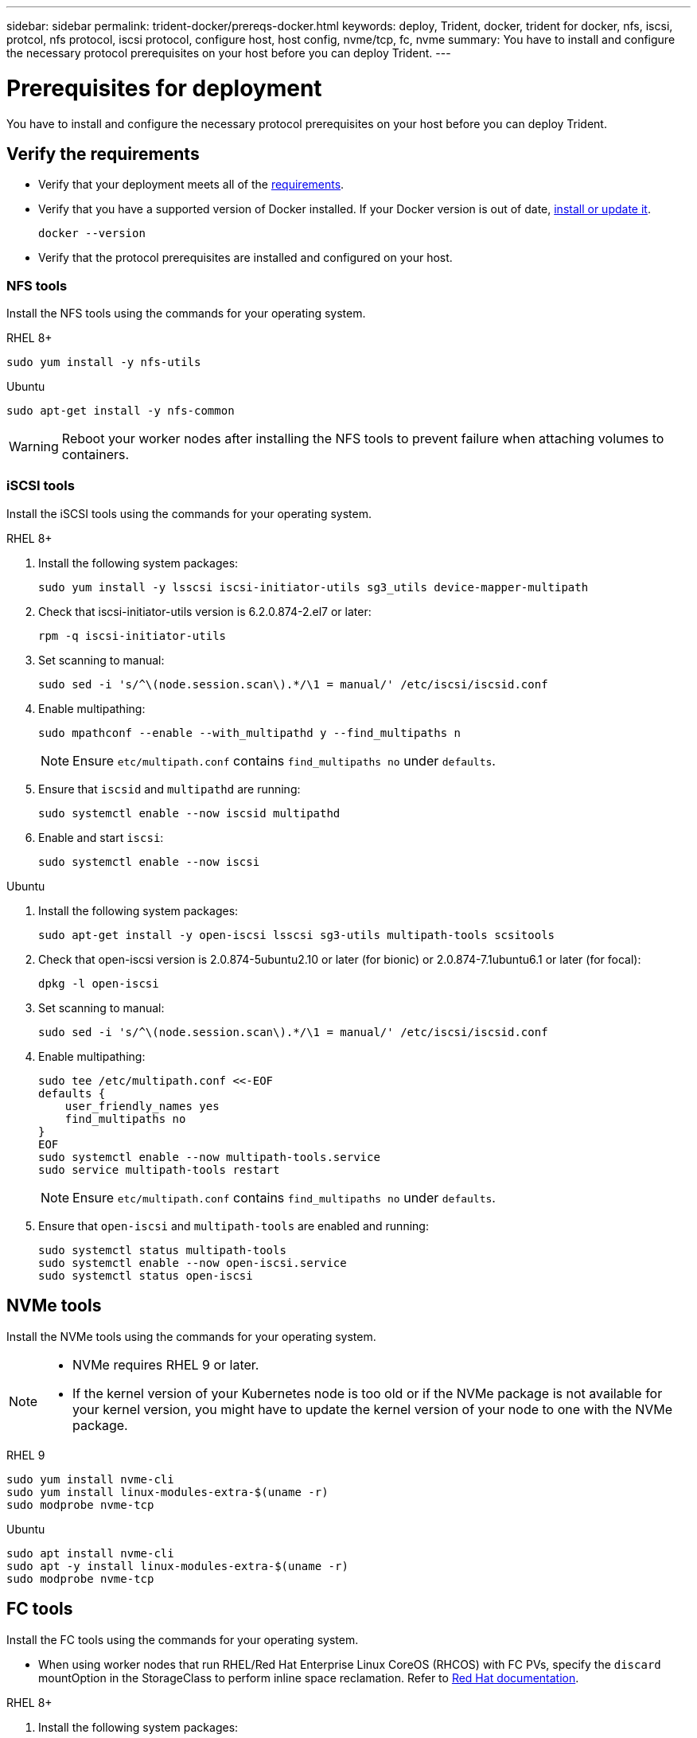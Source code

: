 ---
sidebar: sidebar
permalink: trident-docker/prereqs-docker.html
keywords: deploy, Trident, docker, trident for docker, nfs, iscsi, protcol, nfs protocol, iscsi protocol, configure host, host config, nvme/tcp, fc, nvme
summary: You have to install and configure the necessary protocol prerequisites on your host before you can deploy Trident.
---

= Prerequisites for deployment
:hardbreaks:
:icons: font
:imagesdir: ../media/

[.lead]
You have to install and configure the necessary protocol prerequisites on your host before you can deploy Trident.

== Verify the requirements

* Verify that your deployment meets all of the link:../trident-get-started/requirements.html[requirements].
* Verify that you have a supported version of Docker installed. If your Docker version is out of date, https://docs.docker.com/engine/install/[install or update it^].
+
[source,console]
----
docker --version
----
* Verify that the protocol prerequisites are installed and configured on your host.

=== NFS tools
Install the NFS tools using the commands for your operating system. 

[role="tabbed-block"]
====
.RHEL 8+
--
[source,console]
----
sudo yum install -y nfs-utils
----
--
.Ubuntu
--
[source,console]
----
sudo apt-get install -y nfs-common
----
====
WARNING: Reboot your worker nodes after installing the NFS tools to prevent failure when attaching volumes to containers.

=== iSCSI tools
Install the iSCSI tools using the commands for your operating system.

[role="tabbed-block"]
====
.RHEL 8+
--
. Install the following system packages:
+
[source,console]
----
sudo yum install -y lsscsi iscsi-initiator-utils sg3_utils device-mapper-multipath
----
. Check that iscsi-initiator-utils version is 6.2.0.874-2.el7 or later:
+
[source,console]
----
rpm -q iscsi-initiator-utils
----
. Set scanning to manual:
+
[source,console]
----
sudo sed -i 's/^\(node.session.scan\).*/\1 = manual/' /etc/iscsi/iscsid.conf
----
. Enable multipathing:
+
[source,console]
----
sudo mpathconf --enable --with_multipathd y --find_multipaths n
----
+
NOTE: Ensure `etc/multipath.conf` contains `find_multipaths no` under `defaults`.

. Ensure that `iscsid` and `multipathd` are running:
+
[source,console]
----
sudo systemctl enable --now iscsid multipathd
----
. Enable and start `iscsi`:
+
[source,console]
----
sudo systemctl enable --now iscsi
----
--

.Ubuntu
--
. Install the following system packages:
+
[source,console]
----
sudo apt-get install -y open-iscsi lsscsi sg3-utils multipath-tools scsitools
----
. Check that open-iscsi version is 2.0.874-5ubuntu2.10 or later (for bionic) or 2.0.874-7.1ubuntu6.1 or later (for focal):
+
[source,console]
----
dpkg -l open-iscsi
----
. Set scanning to manual:
+
[source,console]
----
sudo sed -i 's/^\(node.session.scan\).*/\1 = manual/' /etc/iscsi/iscsid.conf
----
. Enable multipathing:
+
[source,console]
----
sudo tee /etc/multipath.conf <<-EOF
defaults {
    user_friendly_names yes
    find_multipaths no
}
EOF
sudo systemctl enable --now multipath-tools.service
sudo service multipath-tools restart
----
+
NOTE: Ensure `etc/multipath.conf` contains `find_multipaths no` under `defaults`.

. Ensure that `open-iscsi` and `multipath-tools` are enabled and running:
+
[source,console]
----
sudo systemctl status multipath-tools
sudo systemctl enable --now open-iscsi.service
sudo systemctl status open-iscsi
----
--
====

== NVMe tools
Install the NVMe tools using the commands for your operating system.

[NOTE]
====
* NVMe requires RHEL 9 or later. 
* If the kernel version of your Kubernetes node is too old or if the NVMe package is not available for your kernel version, you might have to update the kernel version of your node to one with the NVMe package. 
====

[role="tabbed-block"]
====
.RHEL 9
--
[source,console]
----
sudo yum install nvme-cli
sudo yum install linux-modules-extra-$(uname -r)
sudo modprobe nvme-tcp
----
--
.Ubuntu
--
[source,console]
----
sudo apt install nvme-cli
sudo apt -y install linux-modules-extra-$(uname -r)
sudo modprobe nvme-tcp
----
====

== FC tools

Install the FC tools using the commands for your operating system.  

* When using worker nodes that run RHEL/Red Hat Enterprise Linux CoreOS (RHCOS) with FC PVs, specify the `discard` mountOption in the StorageClass to perform inline space reclamation. Refer to https://access.redhat.com/documentation/en-us/red_hat_enterprise_linux/8/html/managing_file_systems/discarding-unused-blocks_managing-file-systems[Red Hat documentation^].

[role="tabbed-block"]
====
.RHEL 8+
--
. Install the following system packages:
+
[source,console]
----
sudo yum install -y lsscsi device-mapper-multipath
----
. Enable multipathing:
+
[source,console]
----
sudo mpathconf --enable --with_multipathd y --find_multipaths n
----
+
NOTE: Ensure `etc/multipath.conf` contains `find_multipaths no` under `defaults`.

. Ensure that `multipathd` is running:
+
[source,console]
----
sudo systemctl enable --now multipathd
----
--
.Ubuntu
--
. Install the following system packages:
+
[source,console]
----
sudo apt-get install -y lsscsi sg3-utils multipath-tools scsitools
----
. Enable multipathing:
+
[source,console]
----
sudo tee /etc/multipath.conf <<-EOF
defaults {
    user_friendly_names yes
    find_multipaths no
}
EOF
sudo systemctl enable --now multipath-tools.service
sudo service multipath-tools restart
----
+
NOTE: Ensure `etc/multipath.conf` contains `find_multipaths no` under `defaults`.

. Ensure that `multipath-tools` is enabled and running:
+
[source,console]
----
sudo systemctl status multipath-tools
----
====
